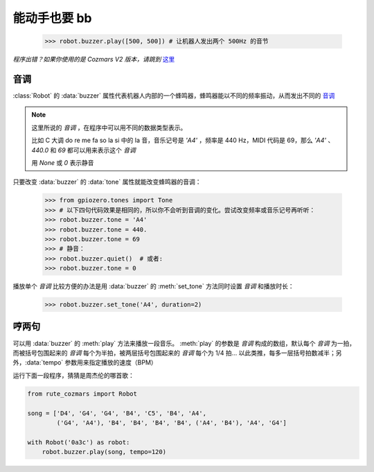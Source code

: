 能动手也要 bb
=================

    >>> robot.buzzer.play([500, 500]) # 让机器人发出两个 500Hz 的音节

*程序出错？如果你使用的是 Cozmars V2 版本，请跳到* `这里 <speak.html>`_

音调
-----------

:class:`Robot` 的 :data:`buzzer` 属性代表机器人内部的一个蜂鸣器，蜂鸣器能以不同的频率振动，从而发出不同的 `音调 <http://www.vibrationdata.com/tutorials2/piano.pdf>`_

.. note::

    这里所说的 *音调* ，在程序中可以用不同的数据类型表示。

    比如 C 大调 do re me fa so la si 中的 la 音，音乐记号是 `'A4'` ，频率是 440 Hz，MIDI 代码是 69，那么 `'A4'` 、 `440.0` 和 `69` 都可以用来表示这个 *音调*

    用 `None` 或 `0` 表示静音

只要改变 :data:`buzzer` 的 :data:`tone` 属性就能改变蜂鸣器的音调：

    >>> from gpiozero.tones import Tone
    >>> # 以下四句代码效果是相同的，所以你不会听到音调的变化。尝试改变频率或音乐记号再听听：
    >>> robot.buzzer.tone = 'A4'
    >>> robot.buzzer.tone = 440.
    >>> robot.buzzer.tone = 69
    >>> # 静音：
    >>> robot.buzzer.quiet()  # 或者:
    >>> robot.buzzer.tone = 0

播放单个 *音调* 比较方便的办法是用 :data:`buzzer` 的 :meth:`set_tone` 方法同时设置 *音调* 和播放时长：

    >>> robot.buzzer.set_tone('A4', duration=2)

哼两句
---------------

可以用 :data:`buzzer` 的 :meth:`play` 方法来播放一段音乐。 :meth:`play` 的参数是 *音调* 构成的数组，默认每个 *音调* 为一拍，而被括号包围起来的 *音调* 每个为半拍，被两层括号包围起来的 *音调* 每个为 1/4 拍... 以此类推，每多一层括号拍数减半；另外，:data:`tempo` 参数用来指定播放的速度（BPM）

运行下面一段程序，猜猜是周杰伦的哪首歌：

.. code:: python

    from rute_cozmars import Robot

    song = ['D4', 'G4', 'G4', 'B4', 'C5', 'B4', 'A4',
            ('G4', 'A4'), 'B4', 'B4', 'B4', 'B4', ('A4', 'B4'), 'A4', 'G4']

    with Robot('0a3c') as robot:
        robot.buzzer.play(song, tempo=120)

.. seealso::

    `rcute_cozmars.buzzer <../api/buzzer.html>`_

